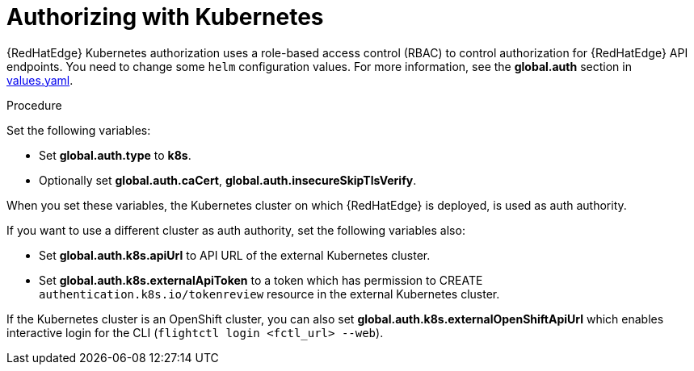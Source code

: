 [id="edge-manager-k8s-auth"]

= Authorizing with Kubernetes

{RedHatEdge} Kubernetes authorization uses a role-based access control (RBAC) to control authorization for {RedHatEdge} API endpoints. 
You need to change some `helm` configuration values.
For more information, see the *global.auth* section in https://github.com/flightctl/flightctl/blob/main/deploy/helm/flightctl/values.yaml[values.yaml].

.Procedure

Set the following variables:

* Set *global.auth.type* to *k8s*.
* Optionally set *global.auth.caCert*,
*global.auth.insecureSkipTlsVerify*.

When you set these variables, the Kubernetes cluster on which {RedHatEdge} is deployed, is used as auth authority.

If you want to use a different cluster as auth authority, set the following variables also:

* Set *global.auth.k8s.apiUrl* to API URL of the external Kubernetes cluster.
* Set *global.auth.k8s.externalApiToken* to a token which has permission to CREATE `authentication.k8s.io/tokenreview` resource in the external Kubernetes cluster.

If the Kubernetes cluster is an OpenShift cluster, you can also set
*global.auth.k8s.externalOpenShiftApiUrl* which enables interactive login for the CLI (`flightctl login <fctl_url> --web`).


// Not relevant for AAP:
// If deploying on ACM (by global.target: acm), the k8s auth values are automatically calculated.

